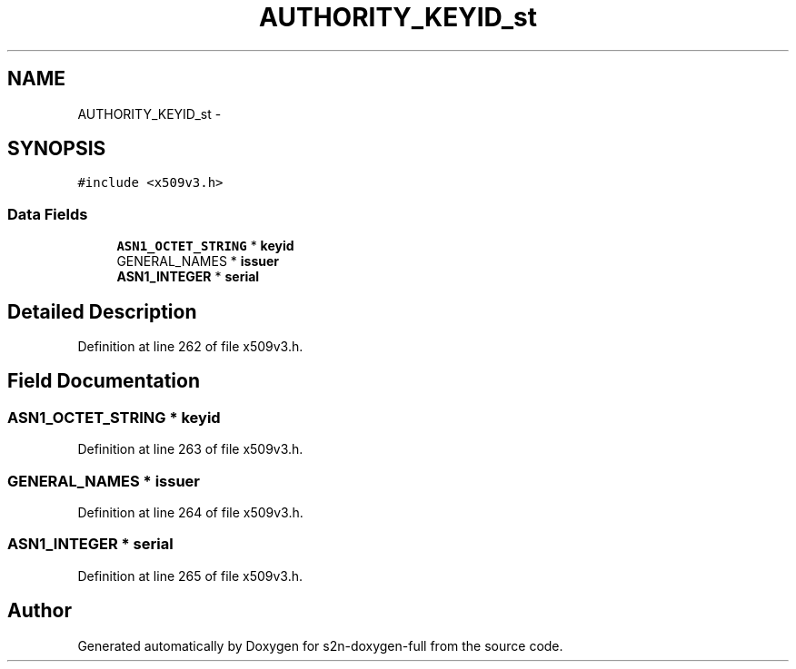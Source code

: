 .TH "AUTHORITY_KEYID_st" 3 "Fri Aug 19 2016" "s2n-doxygen-full" \" -*- nroff -*-
.ad l
.nh
.SH NAME
AUTHORITY_KEYID_st \- 
.SH SYNOPSIS
.br
.PP
.PP
\fC#include <x509v3\&.h>\fP
.SS "Data Fields"

.in +1c
.ti -1c
.RI "\fBASN1_OCTET_STRING\fP * \fBkeyid\fP"
.br
.ti -1c
.RI "GENERAL_NAMES * \fBissuer\fP"
.br
.ti -1c
.RI "\fBASN1_INTEGER\fP * \fBserial\fP"
.br
.in -1c
.SH "Detailed Description"
.PP 
Definition at line 262 of file x509v3\&.h\&.
.SH "Field Documentation"
.PP 
.SS "\fBASN1_OCTET_STRING\fP * keyid"

.PP
Definition at line 263 of file x509v3\&.h\&.
.SS "GENERAL_NAMES * issuer"

.PP
Definition at line 264 of file x509v3\&.h\&.
.SS "\fBASN1_INTEGER\fP * serial"

.PP
Definition at line 265 of file x509v3\&.h\&.

.SH "Author"
.PP 
Generated automatically by Doxygen for s2n-doxygen-full from the source code\&.
